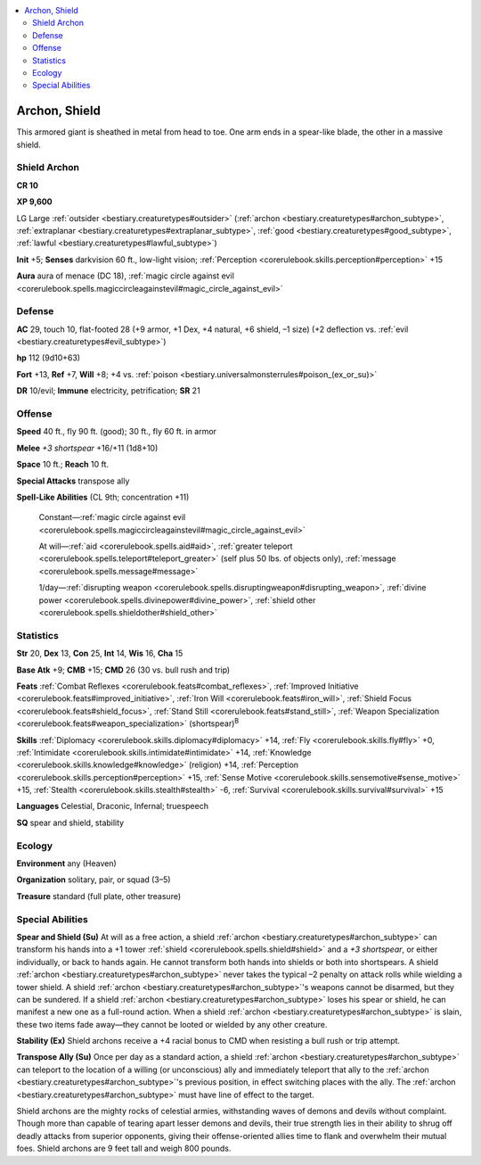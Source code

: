 
.. _`bestiary2.archon`:

.. contents:: \ 

.. _`bestiary2.archon#archon_shield`:

Archon, Shield
***************

This armored giant is sheathed in metal from head to toe. One arm ends in a spear-like blade, the other in a massive shield.

.. _`bestiary2.archon#shield_archon`:

Shield Archon
==============

**CR 10** 

\ **XP 9,600**

LG Large :ref:`outsider <bestiary.creaturetypes#outsider>`\  (:ref:`archon <bestiary.creaturetypes#archon_subtype>`\ , :ref:`extraplanar <bestiary.creaturetypes#extraplanar_subtype>`\ , :ref:`good <bestiary.creaturetypes#good_subtype>`\ , :ref:`lawful <bestiary.creaturetypes#lawful_subtype>`\ )

\ **Init**\  +5; \ **Senses**\  darkvision 60 ft., low-light vision; :ref:`Perception <corerulebook.skills.perception#perception>`\  +15

\ **Aura**\  aura of menace (DC 18), :ref:`magic circle against evil <corerulebook.spells.magiccircleagainstevil#magic_circle_against_evil>`

.. _`bestiary2.archon#defense`:

Defense
========

\ **AC**\  29, touch 10, flat-footed 28 (+9 armor, +1 Dex, +4 natural, +6 shield, –1 size) (+2 deflection vs. :ref:`evil <bestiary.creaturetypes#evil_subtype>`\ )

\ **hp**\  112 (9d10+63)

\ **Fort**\  +13, \ **Ref**\  +7, \ **Will**\  +8; +4 vs. :ref:`poison <bestiary.universalmonsterrules#poison_(ex_or_su)>`

\ **DR**\  10/evil; \ **Immune**\  electricity, petrification; \ **SR**\  21

.. _`bestiary2.archon#offense`:

Offense
========

\ **Speed**\  40 ft., fly 90 ft. (good); 30 ft., fly 60 ft. in armor

\ **Melee**\  \ *+3 shortspear*\  +16/+11 (1d8+10)

\ **Space**\  10 ft.; \ **Reach**\  10 ft.

\ **Special Attacks**\  transpose ally

\ **Spell-Like Abilities**\  (CL 9th; concentration +11)

 Constant—:ref:`magic circle against evil <corerulebook.spells.magiccircleagainstevil#magic_circle_against_evil>`

 At will—:ref:`aid <corerulebook.spells.aid#aid>`\ , :ref:`greater teleport <corerulebook.spells.teleport#teleport_greater>`\  (self plus 50 lbs. of objects only), :ref:`message <corerulebook.spells.message#message>`

 1/day—:ref:`disrupting weapon <corerulebook.spells.disruptingweapon#disrupting_weapon>`\ , :ref:`divine power <corerulebook.spells.divinepower#divine_power>`\ , :ref:`shield other <corerulebook.spells.shieldother#shield_other>`

.. _`bestiary2.archon#statistics`:

Statistics
===========

\ **Str**\  20, \ **Dex**\  13, \ **Con**\  25, \ **Int**\  14, \ **Wis**\  16, \ **Cha**\  15

\ **Base Atk**\  +9; \ **CMB**\  +15; \ **CMD**\  26 (30 vs. bull rush and trip)

\ **Feats**\  :ref:`Combat Reflexes <corerulebook.feats#combat_reflexes>`\ , :ref:`Improved Initiative <corerulebook.feats#improved_initiative>`\ , :ref:`Iron Will <corerulebook.feats#iron_will>`\ , :ref:`Shield Focus <corerulebook.feats#shield_focus>`\ , :ref:`Stand Still <corerulebook.feats#stand_still>`\ , :ref:`Weapon Specialization <corerulebook.feats#weapon_specialization>`\  (shortspear)\ :sup:`B`

\ **Skills**\  :ref:`Diplomacy <corerulebook.skills.diplomacy#diplomacy>`\  +14, :ref:`Fly <corerulebook.skills.fly#fly>`\  +0, :ref:`Intimidate <corerulebook.skills.intimidate#intimidate>`\  +14, :ref:`Knowledge <corerulebook.skills.knowledge#knowledge>`\  (religion) +14, :ref:`Perception <corerulebook.skills.perception#perception>`\  +15, :ref:`Sense Motive <corerulebook.skills.sensemotive#sense_motive>`\  +15, :ref:`Stealth <corerulebook.skills.stealth#stealth>`\  -6, :ref:`Survival <corerulebook.skills.survival#survival>`\  +15

\ **Languages**\  Celestial, Draconic, Infernal; truespeech

\ **SQ**\  spear and shield, stability

.. _`bestiary2.archon#ecology`:

Ecology
========

\ **Environment**\  any (Heaven)

\ **Organization**\  solitary, pair, or squad (3–5)

\ **Treasure**\  standard (full plate, other treasure)

.. _`bestiary2.archon#special_abilities`:

Special Abilities
==================

\ **Spear and Shield (Su)**\  At will as a free action, a shield :ref:`archon <bestiary.creaturetypes#archon_subtype>`\  can transform his hands into a +1 tower :ref:`shield <corerulebook.spells.shield#shield>`\  and a \ *+3 shortspear*\ , or either individually, or back to hands again. He cannot transform both hands into shields or both into shortspears. A shield :ref:`archon <bestiary.creaturetypes#archon_subtype>`\  never takes the typical –2 penalty on attack rolls while wielding a tower shield. A shield :ref:`archon <bestiary.creaturetypes#archon_subtype>`\ 's weapons cannot be disarmed, but they can be sundered. If a shield :ref:`archon <bestiary.creaturetypes#archon_subtype>`\  loses his spear or shield, he can manifest a new one as a full-round action. When a shield :ref:`archon <bestiary.creaturetypes#archon_subtype>`\  is slain, these two items fade away—they cannot be looted or wielded by any other creature.

\ **Stability (Ex)**\  Shield archons receive a +4 racial bonus to CMD when resisting a bull rush or trip attempt.

\ **Transpose Ally (Su)**\  Once per day as a standard action, a shield :ref:`archon <bestiary.creaturetypes#archon_subtype>`\  can teleport to the location of a willing (or unconscious) ally and immediately teleport that ally to the :ref:`archon <bestiary.creaturetypes#archon_subtype>`\ 's previous position, in effect switching places with the ally. The :ref:`archon <bestiary.creaturetypes#archon_subtype>`\  must have line of effect to the target. 

Shield archons are the mighty rocks of celestial armies, withstanding waves of demons and devils without complaint. Though more than capable of tearing apart lesser demons and devils, their true strength lies in their ability to shrug off deadly attacks from superior opponents, giving their offense-oriented allies time to flank and overwhelm their mutual foes. Shield archons are 9 feet tall and weigh 800 pounds.

